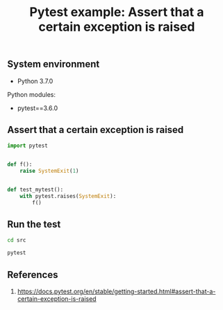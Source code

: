 #+TITLE: Pytest example: Assert that a certain exception is raised
#+DESCRIPTION: Pytest example: Assert that a certain exception is raised
#+TAGS: python, pytest, usage, unit-test
#+PROPERTY: header-args:sh :session *shell pytest-example-assert-that-a-certain-exception-is-raised sh* :results silent raw
#+PROPERTY: header-args:python :session *shell pytest-example-assert-that-a-certain-exception-is-raised python* :results silent raw
#+OPTIONS: ^:nil

** System environment

- Python 3.7.0

Python modules:

- pytest==3.6.0

** Assert that a certain exception is raised

#+BEGIN_SRC python :tangle src/test_assert_exception.py
import pytest


def f():
    raise SystemExit(1)


def test_mytest():
    with pytest.raises(SystemExit):
        f()
#+END_SRC

** Run the test

#+BEGIN_SRC sh
cd src
#+END_SRC

#+BEGIN_SRC sh
pytest
#+END_SRC

** References

1. https://docs.pytest.org/en/stable/getting-started.html#assert-that-a-certain-exception-is-raised
